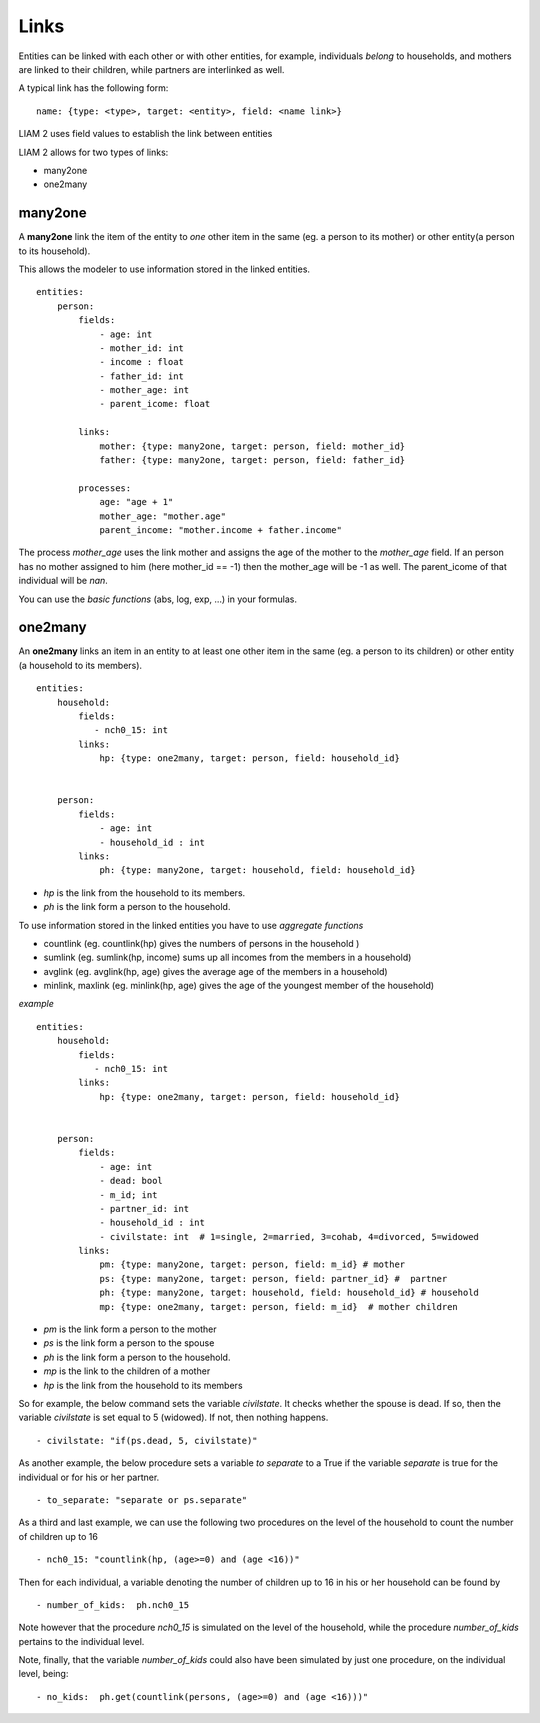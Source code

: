 ﻿.. highlight:: yaml

.. _links_label:

Links
=====

.. index:: links, many2one, one2many

Entities can be linked with each other or with other entities, for example, individuals *belong* to households, and mothers are
linked to their children, while partners are interlinked as well.

A typical link has the following form: ::

    name: {type: <type>, target: <entity>, field: <name link>}
    
LIAM 2 uses field values to establish the link between entities    

LIAM 2 allows for two types of links: 

- many2one
- one2many

many2one
--------

A **many2one** link the item of the entity to *one* other item in the same (eg. a person to its mother) or other entity(a person to its household).

This allows the modeler to use information stored in the linked entities. ::

    entities:
        person:
            fields:
                - age: int
                - mother_id: int
                - income : float
                - father_id: int
                - mother_age: int
                - parent_icome: float

            links:
                mother: {type: many2one, target: person, field: mother_id}
                father: {type: many2one, target: person, field: father_id}

            processes:
                age: "age + 1"
                mother_age: "mother.age"
                parent_income: "mother.income + father.income"
                

The process *mother_age* uses the link mother and assigns the age of the mother to the *mother_age*  field.
If an person has no mother assigned to him (here mother_id == -1) then the mother_age will be -1 as well.
The parent_icome of that individual will be *nan*.

You can use the *basic functions*  (abs, log, exp, ...) in your formulas.


one2many
--------

An **one2many** links an item in an entity to at least one other item in the same (eg. a person to its children) or other entity
(a household to its members). ::

    entities:
        household:
            fields:
               - nch0_15: int
            links:
                hp: {type: one2many, target: person, field: household_id}
                
        
        person:
            fields:
                - age: int
                - household_id : int 
            links:
                ph: {type: many2one, target: household, field: household_id}
                
- *hp* is the link from the household to its members.
- *ph* is the link form a person to the household.

To use information stored in the linked entities you have to use *aggregate functions*

- countlink (eg.  countlink(hp) gives the numbers of persons in the household )
- sumlink (eg. sumlink(hp, income) sums up all incomes from the members in a household)
- avglink (eg. avglink(hp, age) gives the average age of the members in a household)
- minlink, maxlink (eg. minlink(hp, age) gives the age of the youngest member of the household)


*example* ::

    entities:
        household:
            fields:
               - nch0_15: int
            links:
                hp: {type: one2many, target: person, field: household_id}
                
        
        person:
            fields:
                - age: int
                - dead: bool
                - m_id; int
                - partner_id: int
                - household_id : int 
                - civilstate: int  # 1=single, 2=married, 3=cohab, 4=divorced, 5=widowed
            links:
                pm: {type: many2one, target: person, field: m_id} # mother
                ps: {type: many2one, target: person, field: partner_id} #  partner
                ph: {type: many2one, target: household, field: household_id} # household
                mp: {type: one2many, target: person, field: m_id}  # mother children              
                
- *pm* is the link form a person to the mother
- *ps* is the link form a person to the spouse 
- *ph* is the link form a person to the household.
- *mp* is the link to the children of a mother
- *hp* is the link from the household to its members

So for example, the below command sets the variable *civilstate*. It checks whether the spouse is dead. If so, then the 
variable *civilstate* is set equal to 5 (widowed). If not, then nothing happens. ::

    - civilstate: "if(ps.dead, 5, civilstate)"

As another example, the below procedure sets a variable *to separate* to a  True if the variable *separate* is true for the
individual or for his or her partner. ::

    - to_separate: "separate or ps.separate"
                
As a third and last example, we can use the following two procedures on the level of the household to count the number of
children up to 16 ::

    - nch0_15: "countlink(hp, (age>=0) and (age <16))" 

Then for each individual, a variable denoting the number of children up to 16 in his or her household can be found by ::

    - number_of_kids:  ph.nch0_15 

Note however that the procedure *nch0_15* is simulated on the level of the household, while the procedure *number_of_kids* pertains to
the individual level.

Note, finally, that the variable *number_of_kids* could also have been simulated by just one procedure, on the individual level, being: ::

    - no_kids:  ph.get(countlink(persons, (age>=0) and (age <16)))"

